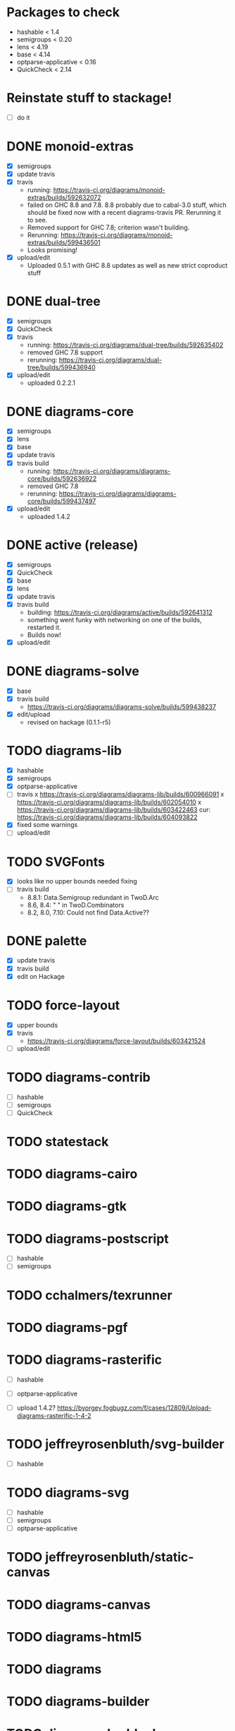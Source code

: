 * Packages to check

  - hashable < 1.4
  - semigroups < 0.20
  - lens < 4.19
  - base < 4.14
  - optparse-applicative < 0.16
  - QuickCheck < 2.14

* Reinstate stuff to stackage!
  + [ ] do it

* DONE monoid-extras
  + [X] semigroups
  + [X] update travis
  + [X] travis
    - running: https://travis-ci.org/diagrams/monoid-extras/builds/592632072
    - failed on GHC 8.8 and 7.8.  8.8 probably due to cabal-3.0 stuff,
      which should be fixed now with a recent diagrams-travis PR.
      Rerunning it to see.
    - Removed support for GHC 7.8; criterion wasn't building.
    - Rerunning: https://travis-ci.org/diagrams/monoid-extras/builds/599436501
    - Looks promising!
  + [X] upload/edit
    - Uploaded 0.5.1 with GHC 8.8 updates as well as new strict
      coproduct stuff
* DONE dual-tree
  + [X] semigroups
  + [X] QuickCheck
  + [X] travis
    - running:
      https://travis-ci.org/diagrams/dual-tree/builds/592635402
    - removed GHC 7.8 support
    - rerunning: https://travis-ci.org/diagrams/dual-tree/builds/599436940
  + [X] upload/edit
    - uploaded 0.2.2.1
* DONE diagrams-core
  + [X] semigroups
  + [X] lens
  + [X] base
  + [X] update travis
  + [X] travis build
    - running:
      https://travis-ci.org/diagrams/diagrams-core/builds/592636922
    - removed GHC 7.8
    - rerunning: https://travis-ci.org/diagrams/diagrams-core/builds/599437497
  + [X] upload/edit
    - uploaded 1.4.2
* DONE active (release)
  + [X] semigroups
  + [X] QuickCheck
  + [X] base
  + [X] lens
  + [X] update travis
  + [X] travis build
    - building: https://travis-ci.org/diagrams/active/builds/592641312
    - something went funky with networking on one of the builds,
      restarted it.
    - Builds now!
  + [X] upload/edit
* DONE diagrams-solve
  + [X] base
  + [X] travis build
    - https://travis-ci.org/diagrams/diagrams-solve/builds/599438237
  + [X] edit/upload
    - revised on hackage (0.1.1-r5)
* TODO diagrams-lib
  + [X] hashable
  + [X] semigroups
  + [X] optparse-applicative
  + [ ] travis
    x https://travis-ci.org/diagrams/diagrams-lib/builds/600966091
    x https://travis-ci.org/diagrams/diagrams-lib/builds/602054010
    x https://travis-ci.org/diagrams/diagrams-lib/builds/603422463
    cur: https://travis-ci.org/diagrams/diagrams-lib/builds/604093822
  + [X] fixed some warnings
  + [ ] upload/edit
* TODO SVGFonts
  + [X] looks like no upper bounds needed fixing
  + [ ] travis build
    - 8.8.1: Data.Semigroup redundant in TwoD.Arc
    - 8.6, 8.4: " " in TwoD.Combinators
    - 8.2, 8.0, 7.10: Could not find Data.Active??
* DONE palette
  + [X] update travis
  + [X] travis build
  + [X] edit on Hackage
* TODO force-layout
  + [X] upper bounds
  + [X] travis
    - https://travis-ci.org/diagrams/force-layout/builds/603421524
  + [ ] upload/edit
* TODO diagrams-contrib
  + [ ] hashable
  + [ ] semigroups
  + [ ] QuickCheck
* TODO statestack
* TODO diagrams-cairo
* TODO diagrams-gtk
* TODO diagrams-postscript
  + [ ] hashable
  + [ ] semigroups
* TODO cchalmers/texrunner
* TODO diagrams-pgf
* TODO diagrams-rasterific
  + [ ] hashable
  + [ ] optparse-applicative

  + [ ] upload 1.4.2? https://byorgey.fogbugz.com/f/cases/12809/Upload-diagrams-rasterific-1-4-2
* TODO jeffreyrosenbluth/svg-builder
  + [ ] hashable
* TODO diagrams-svg
  + [ ] hashable
  + [ ] semigroups
  + [ ] optparse-applicative
* TODO jeffreyrosenbluth/static-canvas
* TODO diagrams-canvas
* TODO diagrams-html5
* TODO diagrams
* TODO diagrams-builder
* TODO diagrams-haddock
* TODO diagrams-graphviz
* TODO diagrams-input
* TODO diagrams-backend-tests
* TODO docutils
* TODO diagrams-doc
* TODO diagrams-povray

* stackage things / tickets

  + [ ] optparse-applicative
    https://byorgey.fogbugz.com/f/cases/12783/Fwd-commercialhaskell-stackage-optparse-applicative-0-15-4693
  + [ ] check status of texrunner in Stackage?
    https://byorgey.fogbugz.com/f/cases/12795/Fwd-cchalmers-texrunner-Stackage-8

  + [ ] https://byorgey.fogbugz.com/f/cases/12787/Fwd-diagrams-diagrams-graphviz-Bump-deps-to-deal-with-ghc-8-6-9

  + [ ] lens https://byorgey.fogbugz.com/f/cases/12922/Fix-lens-upper-bounds
  + [ ]
    https://byorgey.fogbugz.com/f/cases/12959/Fwd-diagrams-diagrams-solve-Cut-a-new-release-6
  + [X]
    https://byorgey.fogbugz.com/f/cases/12960/Fwd-diagrams-active-Support-GHC-8-8-26
  + [X]
    https://byorgey.fogbugz.com/f/cases/12961/Fwd-diagrams-monoid-extras-Cut-a-new-release-for-8-8-41
  + [ ]
    https://byorgey.fogbugz.com/f/cases/12963/Fwd-diagrams-diagrams-lib-Support-lens-4-18-343
  + [X]
    https://byorgey.fogbugz.com/f/cases/12978/Fwd-diagrams-diagrams-core-New-release-on-Hackage-to-allow-GHC-8-8-1-107

**** Hashable upper bounds

     update to 1.3.  Looked at changelog, shouldn't really affect anything.

     + [ ] -lib
     + [ ] -contrib
     + [ ] -postscript
     + [ ] -rasterific
     + [ ] svg-builder
     + [ ] -svg
**** Semigroups upper bounds

     Update to allow 0.19.  Shouldn't have any bad effects.

     + [X] monoid-extras
     + [X] dual-tree
     + [X] active
     + [ ] -core
     + [ ] -lib
     + [ ] -contrib
     + [ ] -postscript
     + [ ] -svg
**** Lens upper bounds
**** QuickCheck upper bounds

     + [ ] monoid-extras
     + [ ] dual-tree
     + [X] active
     + [ ] diagrams-contrib
